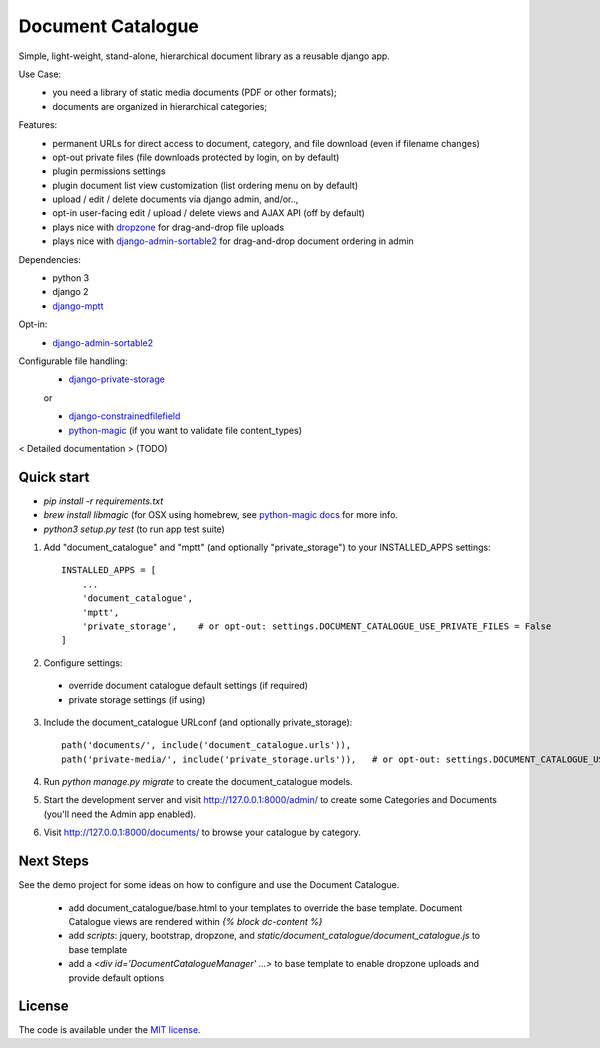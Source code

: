 
Document Catalogue
==================

Simple, light-weight, stand-alone, hierarchical document library as a
reusable django app.

Use Case:
 * you need a library of static media documents (PDF or other formats);
 * documents are organized in hierarchical categories;

Features:
 * permanent URLs for direct access to document, category, and file download (even if filename changes)
 * opt-out private files (file downloads protected by login, on by default)
 * plugin permissions settings
 * plugin document list view customization (list ordering menu on by default)
 * upload / edit / delete documents via django admin, and/or..,
 * opt-in user-facing edit / upload / delete views and AJAX API  (off by default)
 * plays nice with `dropzone <https://www.dropzonejs.com/>`_ for drag-and-drop file uploads
 * plays nice with `django-admin-sortable2 <https://django-admin-sortable2.readthedocs.io>`_ for drag-and-drop document ordering in admin

Dependencies:
 * python 3
 * django 2
 * `django-mptt <https://django-mptt.readthedocs.io/en/latest/index.html>`_

Opt-in:
 * `django-admin-sortable2 <https://django-admin-sortable2.readthedocs.io>`_

Configurable file handling:
 * `django-private-storage <https://pypi.org/project/django-private-storage/>`_

 or

 * `django-constrainedfilefield <https://github.com/mbourqui/django-constrainedfilefield>`_
 * `python-magic <https://github.com/ahupp/python-magic>`_ (if you want to validate file content_types)

< Detailed documentation > (TODO)


Quick start
-----------

* `pip install -r requirements.txt`
* `brew install libmagic` (for OSX using homebrew, see `python-magic docs <https://github.com/ahupp/python-magic#installation>`_ for more info.
* `python3 setup.py test`   (to run app test suite)

1. Add "document_catalogue" and "mptt"  (and optionally "private_storage") to your INSTALLED_APPS settings::

    INSTALLED_APPS = [
        ...
        'document_catalogue',
        'mptt',
        'private_storage',    # or opt-out: settings.DOCUMENT_CATALOGUE_USE_PRIVATE_FILES = False
    ]
    
2. Configure settings::

  * override document catalogue default settings (if required)
  * private storage settings (if using)

3. Include the document_catalogue URLconf (and optionally private_storage)::

    path('documents/', include('document_catalogue.urls')),
    path('private-media/', include('private_storage.urls')),   # or opt-out: settings.DOCUMENT_CATALOGUE_USE_PRIVATE_FILES = False

4. Run `python manage.py migrate` to create the document_catalogue models.

5. Start the development server and visit http://127.0.0.1:8000/admin/
   to create some Categories and Documents (you'll need the Admin app enabled).

6. Visit http://127.0.0.1:8000/documents/ to browse your catalogue by category.


Next Steps
----------

See the demo project for some ideas on how to configure and use the Document Catalogue.

 * add document_catalogue/base.html to your templates to override the base template.
   Document Catalogue views are rendered within `{% block dc-content %}`
 * add `scripts`: jquery, bootstrap, dropzone, and `static/document_catalogue/document_catalogue.js` to base template
 * add a `<div id='DocumentCatalogueManager' ...>` to base template to enable dropzone uploads and provide default options


License
-------

The code is available under the `MIT license <LICENSE.txt>`_.
